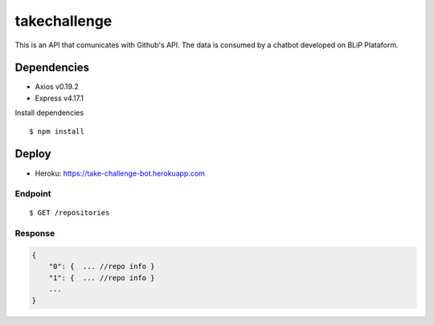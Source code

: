 *****
takechallenge
*****

This is an API that comunicates with Github's API. The data is consumed by a chatbot developed on BLiP Plataform.

Dependencies
============

* Axios v0.19.2
* Express v4.17.1

Install dependencies

::

   $ npm install

Deploy
======

* Heroku: https://take-challenge-bot.herokuapp.com

Endpoint
#######
::

   $ GET /repositories

Response
#######
.. code-block:: javascript

  {  
      "0": {  ... //repo info } 
      "1": {  ... //repo info } 
      ...
  }



